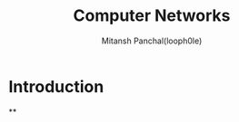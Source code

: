 #+TITLE: Computer Networks
#+DESCRIPTION: Notes For Computer Networks
#+AUTHOR: Mitansh Panchal(looph0le)

* Introduction
**
